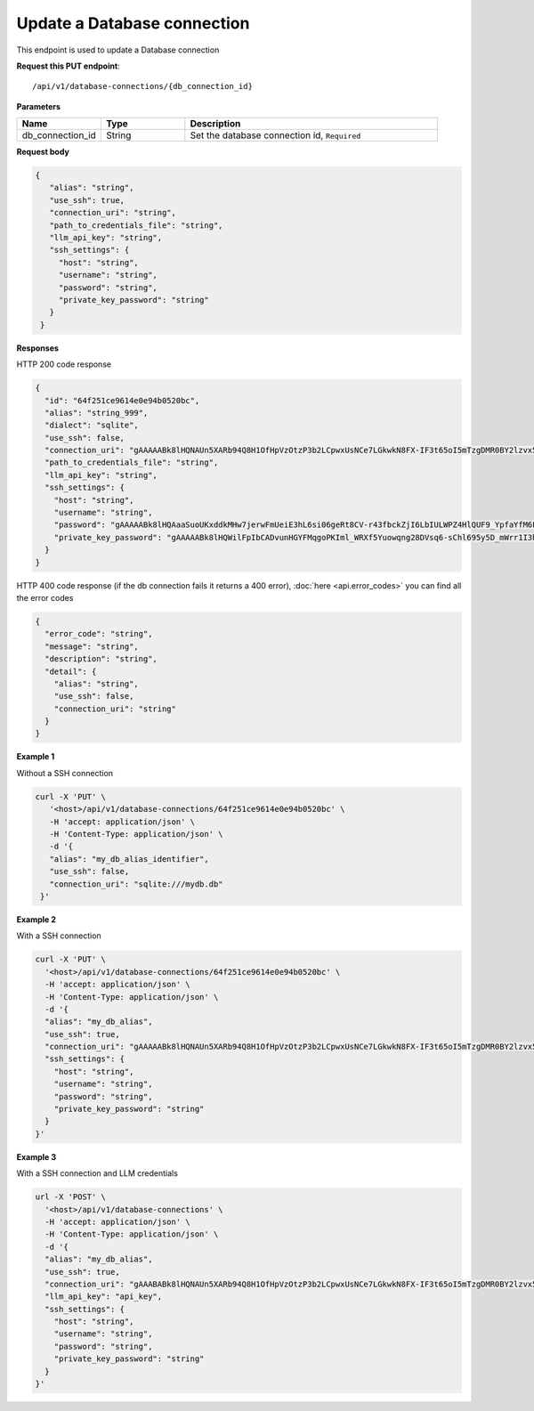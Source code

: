 Update a Database connection
=============================

This endpoint is used to update a Database connection

**Request this PUT endpoint**::

   /api/v1/database-connections/{db_connection_id}

**Parameters**

.. csv-table::
   :header: "Name", "Type", "Description"
   :widths: 20, 20, 60

   "db_connection_id", "String", "Set the database connection id, ``Required``"

**Request body**

.. code-block:: rst

   {
      "alias": "string",
      "use_ssh": true,
      "connection_uri": "string",
      "path_to_credentials_file": "string",
      "llm_api_key": "string",
      "ssh_settings": {
        "host": "string",
        "username": "string",
        "password": "string",
        "private_key_password": "string"
      }
    }

**Responses**

HTTP 200 code response

.. code-block:: rst

    {
      "id": "64f251ce9614e0e94b0520bc",
      "alias": "string_999",
      "dialect": "sqlite",
      "use_ssh": false,
      "connection_uri": "gAAAAABk8lHQNAUn5XARb94Q8H1OfHpVzOtzP3b2LCpwxUsNCe7LGkwkN8FX-IF3t65oI5mTzgDMR0BY2lzvx55gO0rxlQxRDA==",
      "path_to_credentials_file": "string",
      "llm_api_key": "string",
      "ssh_settings": {
        "host": "string",
        "username": "string",
        "password": "gAAAAABk8lHQAaaSuoUKxddkMHw7jerwFmUeiE3hL6si06geRt8CV-r43fbckZjI6LbIULWPZ4HlQUF9_YpfaYfM6FarQbhDUQ==",
        "private_key_password": "gAAAAABk8lHQWilFpIbCADvunHGYFMqgoPKIml_WRXf5Yuowqng28DVsq6-sChl695y5D_mWrr1I3hcJCZqkmhDqpma6iz3PKA=="
      }
    }

HTTP 400 code response (if the db connection fails it returns a 400 error), :doc:`here <api.error_codes>` you can find
all the error codes

.. code-block:: rst

    {
      "error_code": "string",
      "message": "string",
      "description": "string",
      "detail": {
        "alias": "string",
        "use_ssh": false,
        "connection_uri": "string"
      }
    }

**Example 1**

Without a SSH connection

.. code-block:: rst

   curl -X 'PUT' \
      '<host>/api/v1/database-connections/64f251ce9614e0e94b0520bc' \
      -H 'accept: application/json' \
      -H 'Content-Type: application/json' \
      -d '{
      "alias": "my_db_alias_identifier",
      "use_ssh": false,
      "connection_uri": "sqlite:///mydb.db"
    }'

**Example 2**

With a SSH connection

.. code-block:: rst

    curl -X 'PUT' \
      '<host>/api/v1/database-connections/64f251ce9614e0e94b0520bc' \
      -H 'accept: application/json' \
      -H 'Content-Type: application/json' \
      -d '{
      "alias": "my_db_alias",
      "use_ssh": true,
      "connection_uri": "gAAAAABk8lHQNAUn5XARb94Q8H1OfHpVzOtzP3b2LCpwxUsNCe7LGkwkN8FX-IF3t65oI5mTzgDMR0BY2lzvx55gO0rxlQxRDA==",
      "ssh_settings": {
        "host": "string",
        "username": "string",
        "password": "string",
        "private_key_password": "string"
      }
    }'

**Example 3**

With a SSH connection and LLM credentials

.. code-block:: rst

    url -X 'POST' \
      '<host>/api/v1/database-connections' \
      -H 'accept: application/json' \
      -H 'Content-Type: application/json' \
      -d '{
      "alias": "my_db_alias",
      "use_ssh": true,
      "connection_uri": "gAAABABk8lHQNAUn5XARb94Q8H1OfHpVzOtzP3b2LCpwxUsNCe7LGkwkN8FX-IF3t65oI5mTzgDMR0BY2lzvx55gO0rxlQxRDA==",
      "llm_api_key": "api_key",
      "ssh_settings": {
        "host": "string",
        "username": "string",
        "password": "string",
        "private_key_password": "string"
      }
    }'

